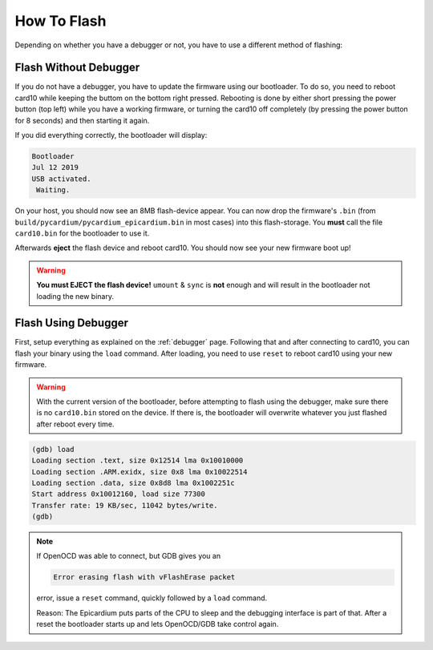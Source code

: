 How To Flash
============
Depending on whether you have a debugger or not, you have to use a different
method of flashing:

Flash Without Debugger
----------------------
If you do not have a debugger, you have to update the firmware using our
bootloader.  To do so, you need to reboot card10 while keeping the buttom on
the bottom right pressed.  Rebooting is done by either short pressing the power
button (top left) while you have a working firmware, or turning the card10 off
completely (by pressing the power button for 8 seconds) and then starting it again.

.. image:: static/bootloader-buttons.png

If you did everything correctly, the bootloader will display:

.. code-block:: text

   Bootloader
   Jul 12 2019
   USB activated.
    Waiting.

On your host, you should now see an 8MB flash-device appear.  You can now drop
the firmware's ``.bin`` (from ``build/pycardium/pycardium_epicardium.bin`` in
most cases) into this flash-storage.  You **must** call the file ``card10.bin``
for the bootloader to use it.

Afterwards **eject** the flash device and reboot card10.  You should now see
your new firmware boot up!

.. warning::

   **You must EJECT the flash device!**  ``umount`` & ``sync`` is **not**
   enough and will result in the bootloader not loading the new binary.

Flash Using Debugger
--------------------

First, setup everything as explained on the :ref:`debugger` page.  Following
that and after connecting to card10, you can flash your binary using the
``load`` command.  After loading, you need to use ``reset`` to reboot card10
using your new firmware.

.. warning::

   With the current version of the bootloader, before attempting to flash using
   the debugger, make sure there is no ``card10.bin`` stored on the device.
   If there is, the bootloader will overwrite whatever you just flashed after
   reboot every time.

.. code-block:: text

   (gdb) load
   Loading section .text, size 0x12514 lma 0x10010000
   Loading section .ARM.exidx, size 0x8 lma 0x10022514
   Loading section .data, size 0x8d8 lma 0x1002251c
   Start address 0x10012160, load size 77300
   Transfer rate: 19 KB/sec, 11042 bytes/write.
   (gdb)

.. note::

   If OpenOCD was able to connect, but GDB gives you an

   .. code-block:: text

      Error erasing flash with vFlashErase packet

   error, issue a ``reset`` command, quickly followed by a ``load`` command.

   Reason: The Epicardium puts parts of the CPU to sleep and the debugging
   interface is part of that. After a reset the bootloader starts up
   and lets OpenOCD/GDB take control again.
